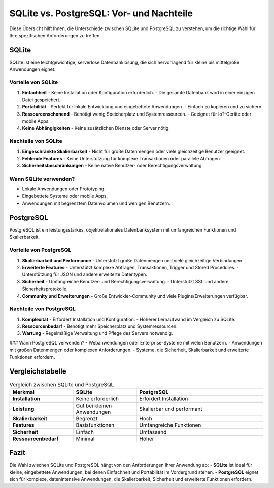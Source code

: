 SQLite vs. PostgreSQL: Vor- und Nachteile
=========================================

Diese Übersicht hilft Ihnen, die Unterschiede zwischen SQLite und PostgreSQL zu verstehen, um die richtige Wahl für Ihre spezifischen Anforderungen zu treffen.

SQLite
------
SQLite ist eine leichtgewichtige, serverlose Datenbanklösung, die sich hervorragend für kleine bis mittelgroße Anwendungen eignet.

Vorteile von SQLite
~~~~~~~~~~~~~~~~~~~~~~~~~~~~~~~~~~~
1. **Einfachheit**
   - Keine Installation oder Konfiguration erforderlich.
   - Die gesamte Datenbank wird in einer einzigen Datei gespeichert.

2. **Portabilität**
   - Perfekt für lokale Entwicklung und eingebettete Anwendungen.
   - Einfach zu kopieren und zu sichern.

3. **Ressourcenschonend**
   - Benötigt wenig Speicherplatz und Systemressourcen.
   - Geeignet für IoT-Geräte oder mobile Apps.

4. **Keine Abhängigkeiten**
   - Keine zusätzlichen Dienste oder Server nötig.

Nachteile von SQLite
~~~~~~~~~~~~~~~~~~~~~~~~~~~~~~~~~~~
1. **Eingeschränkte Skalierbarkeit**
   - Nicht für große Datenmengen oder viele gleichzeitige Benutzer geeignet.

2. **Fehlende Features**
   - Keine Unterstützung für komplexe Transaktionen oder parallele Abfragen.

3. **Sicherheitsbeschränkungen**
   - Keine native Benutzer- oder Berechtigungsverwaltung.

Wann SQLite verwenden?
~~~~~~~~~~~~~~~~~~~~~~~~~~~~~~~~~~~
- Lokale Anwendungen oder Prototyping.
- Eingebettete Systeme oder mobile Apps.
- Anwendungen mit begrenztem Datenvolumen und wenigen Benutzern.

PostgreSQL
----------
PostgreSQL ist ein leistungsstarkes, objektrelationales Datenbanksystem mit umfangreichen Funktionen und Skalierbarkeit.

Vorteile von PostgreSQL
~~~~~~~~~~~~~~~~~~~~~~~~~~~~~~~~~~~
1. **Skalierbarkeit und Performance**
   - Unterstützt große Datenmengen und viele gleichzeitige Verbindungen.

2. **Erweiterte Features**
   - Unterstützt komplexe Abfragen, Transaktionen, Trigger und Stored Procedures.
   - Unterstützung für JSON und andere erweiterte Datentypen.

3. **Sicherheit**
   - Umfangreiche Benutzer- und Berechtigungsverwaltung.
   - Unterstützt SSL und andere Sicherheitsprotokolle.

4. **Community und Erweiterungen**
   - Große Entwickler-Community und viele Plugins/Erweiterungen verfügbar.

Nachteile von PostgreSQL
~~~~~~~~~~~~~~~~~~~~~~~~~~~~~~~~~~~
1. **Komplexität**
   - Erfordert Installation und Konfiguration.
   - Höherer Lernaufwand im Vergleich zu SQLite.

2. **Ressourcenbedarf**
   - Benötigt mehr Speicherplatz und Systemressourcen.

3. **Wartung**
   - Regelmäßige Verwaltung und Pflege des Servers notwendig.

### Wann PostgreSQL verwenden?
- Webanwendungen oder Enterprise-Systeme mit vielen Benutzern.
- Anwendungen mit großen Datenmengen oder komplexen Anforderungen.
- Systeme, die Sicherheit, Skalierbarkeit und erweiterte Funktionen erfordern.

Vergleichstabelle
-----------------

.. list-table:: Vergleich zwischen SQLite und PostgreSQL
   :widths: 25 25 50
   :header-rows: 1

   * - Merkmal
     - SQLite
     - PostgreSQL
   * - **Installation**
     - Keine erforderlich
     - Erfordert Installation
   * - **Leistung**
     - Gut bei kleinen Anwendungen
     - Skalierbar und performant
   * - **Skalierbarkeit**
     - Begrenzt
     - Hoch
   * - **Features**
     - Basisfunktionen
     - Umfangreiche Funktionen
   * - **Sicherheit**
     - Einfach
     - Umfassend
   * - **Ressourcenbedarf**
     - Minimal
     - Höher

Fazit
-----
Die Wahl zwischen SQLite und PostgreSQL hängt von den Anforderungen Ihrer Anwendung ab:
- **SQLite** ist ideal für kleine, eingebettete Anwendungen, bei denen Einfachheit und Portabilität im Vordergrund stehen.
- **PostgreSQL** eignet sich für komplexe, datenintensive Anwendungen, die Skalierbarkeit, Sicherheit und erweiterte Funktionen erfordern.

